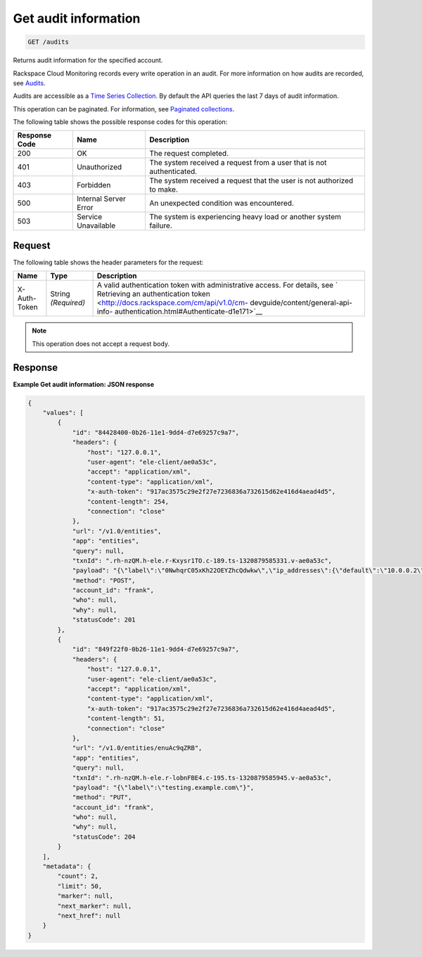 .. _get-audit-information:

Get audit information
^^^^^^^^^^^^^^^^^^^^^
.. code::

    GET /audits

Returns audit information for the specified account.

Rackspace Cloud Monitoring records every write operation in an audit.
For more information on how audits are recorded, see
`Audits <http://docs.rackspace.com/cm/api/v1.0/cm-devguide/content/general-api-info-audits.html>`__.

Audits are accessible as a
`Time Series Collection
<http://docs.rackspace.com/cm/api/v1.0/cm-devguide/content/api-time-series-collections.html>`__.
By default the API queries the last 7 days of audit information.

This operation can be paginated. For information, see
`Paginated collections
<http://docs.rackspace.com/cm/api/v1.0/cm-devguide/content/api-paginated-collections.html>`__.

The following table shows the possible response codes for this operation:

+--------------------------+-------------------------+-------------------------+
|Response Code             |Name                     |Description              |
+==========================+=========================+=========================+
|200                       |OK                       |The request completed.   |
+--------------------------+-------------------------+-------------------------+
|401                       |Unauthorized             |The system received a    |
|                          |                         |request from a user that |
|                          |                         |is not authenticated.    |
+--------------------------+-------------------------+-------------------------+
|403                       |Forbidden                |The system received a    |
|                          |                         |request that the user is |
|                          |                         |not authorized to make.  |
+--------------------------+-------------------------+-------------------------+
|500                       |Internal Server Error    |An unexpected condition  |
|                          |                         |was encountered.         |
+--------------------------+-------------------------+-------------------------+
|503                       |Service Unavailable      |The system is            |
|                          |                         |experiencing heavy load  |
|                          |                         |or another system        |
|                          |                         |failure.                 |
+--------------------------+-------------------------+-------------------------+

Request
"""""""
The following table shows the header parameters for the request:

+-----------------+----------------+-------------------------------------------+
|Name             |Type            |Description                                |
+=================+================+===========================================+
|X-Auth-Token     |String          |A valid authentication token with          |
|                 |*(Required)*    |administrative access. For details, see `  |
|                 |                |Retrieving an authentication token         |
|                 |                |<http://docs.rackspace.com/cm/api/v1.0/cm- |
|                 |                |devguide/content/general-api-info-         |
|                 |                |authentication.html#Authenticate-d1e171>`__|
+-----------------+----------------+-------------------------------------------+

.. note:: This operation does not accept a request body.

Response
""""""""
**Example Get audit information: JSON response**

.. code::

   {
       "values": [
           {
               "id": "84428400-0b26-11e1-9dd4-d7e69257c9a7",
               "headers": {
                   "host": "127.0.0.1",
                   "user-agent": "ele-client/ae0a53c",
                   "accept": "application/xml",
                   "content-type": "application/xml",
                   "x-auth-token": "917ac3575c29e2f27e7236836a732615d62e416d4aead4d5",
                   "content-length": 254,
                   "connection": "close"
               },
               "url": "/v1.0/entities",
               "app": "entities",
               "query": null,
               "txnId": ".rh-nzQM.h-ele.r-Kxysr1TO.c-189.ts-1320879585331.v-ae0a53c",
               "payload": "{\"label\":\"0NwhqrC05xKh22OEYZhcQdwkw\",\"ip_addresses\":{\"default\":\"10.0.0.2\"},\"metadata\":{\"all\":\"kinds\",\"of\":\"stuff\",\"can\":\"go\",\"here\":\"null is not a valid value\"}}",
               "method": "POST",
               "account_id": "frank",
               "who": null,
               "why": null,
               "statusCode": 201
           },
           {
               "id": "849f22f0-0b26-11e1-9dd4-d7e69257c9a7",
               "headers": {
                   "host": "127.0.0.1",
                   "user-agent": "ele-client/ae0a53c",
                   "accept": "application/xml",
                   "content-type": "application/xml",
                   "x-auth-token": "917ac3575c29e2f27e7236836a732615d62e416d4aead4d5",
                   "content-length": 51,
                   "connection": "close"
               },
               "url": "/v1.0/entities/enuAc9qZRB",
               "app": "entities",
               "query": null,
               "txnId": ".rh-nzQM.h-ele.r-lobnFBE4.c-195.ts-1320879585945.v-ae0a53c",
               "payload": "{\"label\":\"testing.example.com\"}",
               "method": "PUT",
               "account_id": "frank",
               "who": null,
               "why": null,
               "statusCode": 204
           }
       ],
       "metadata": {
           "count": 2,
           "limit": 50,
           "marker": null,
           "next_marker": null,
           "next_href": null
       }
   }
